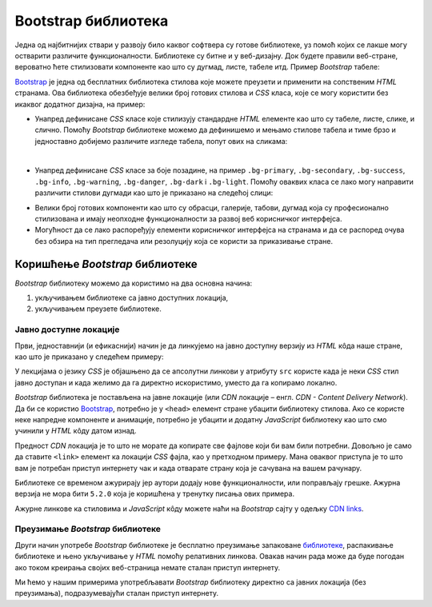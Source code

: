 Bootstrap библиотека
====================

Једна од најбитнијих ствари у развоју било каквог софтвера су готове библиотеке, уз помоћ којих се лакше могу остварити различите функционалности. Библиотеке су битне и у веб-дизајну. Док будете правили веб-стране, вероватно ћете стилизовати компоненте као што су дугмад, листе, табеле итд. Пример *Bootstrap* табеле:

.. image:: ../../_images/bootstrap/tabela_stil_0.png
    :width: 624px
    :align: center

`Bootstrap <https://getbootstrap.com/>`_ је једна од бесплатних библиотека стилова које можете преузети и применити на сопственим *HTML* странaма. Ова библиотека обезбеђује велики број готових стилова и *CSS* класа, које се могу користити без икаквог додатног дизајна, на пример:

- Унапред дефинисане *CSS* класе које стилизују стандардне *HTML* елементе као што су табеле, листе, слике, и слично. Помоћу *Bootstrap* библиотеке можемо да дефинишемо и мењамо стилове табела и тиме брзо и једноставно добијемо различите изгледе табела, попут ових на сликама:

.. image:: ../../_images/bootstrap/tabela_stilovi.png
    :width: 600px
    :align: center

|

- Унапред дефинисане *CSS* класе за боје позадине, на пример ``.bg-primary``, ``.bg-secondary``, ``.bg-success``, ``.bg-info``, ``.bg-warning``, ``.bg-danger``, ``.bg-dark`` i ``.bg-light``. Помоћу оваквих класа се лако могу направити различити стилови дугмади као што је приказано на следећој слици:

.. image:: ../../_images/bootstrap/dugmad_stil.png
    :width: 624px
    :align: center

- Велики број готових компоненти као што су обрасци, галерије, табови, дугмад којa су професионално стилизованa и имају неопходне функционалности за развој веб корисничког интерфејса.
- Могућност да се лако распоређују елементи корисничког интерфејса на странама и да се распоред очува без обзира на тип прегледача или резолуцију која се користи за приказивање стране.

Коришћење *Bootstrap* библиотеке
--------------------------------

*Bootstrap* библиотеку можемо да користимо на два основна начина:

#. укључивањем библиотеке са јавно доступних локација,
#. укључивањем преузете библиотеке.

Јавно доступне локације
^^^^^^^^^^^^^^^^^^^^^^^

Први, једноставнији (и ефикаснији) начин је да линкујемо на јавно доступну верзију из *HTML* кôда наше стране, као што је приказано у следећем примеру:

.. petlja-editor:: bootstrap_intro

    index.html
    <!DOCTYPE html>
    <html lang="en">
    <head>
      <title>Страна са укљученом Bootstrap библиотеком</title>
      <link href="https://cdn.jsdelivr.net/npm/bootstrap@5.2.0/dist/css/bootstrap.min.css" rel="stylesheet" crossorigin="anonymous">
    </head>
    <body>
        <div class="container-fluid">
          <p>Овде треба ставити садржај стране</p>
        </div>

        <script src="https://cdn.jsdelivr.net/npm/bootstrap@5.2.0/dist/js/bootstrap.bundle.min.js" crossorigin="anonymous"></script>

    </body>
    </html>

У лекцијама о језику *CSS* је објашњено да се апсолутни линкови у  атрибуту ``src`` користе када је неки *CSS* стил јавно доступан и када желимо да га директно искористимо, уместо да га копирамо локално.

*Bootstrap* библиотека је постављена на јавне локације (или *CDN* локације – енгл. *CDN - Content Delivery Network*). Да би се користио `Bootstrap <https://getbootstrap.com/>`_, потребно је у ``<head>`` елемент стране убацити библиотеку стилова. Ако се користе неке напредне компоненте и анимације, потребно је убацити и додатну *JavaScript* библиотеку као што смо учинили у *HTML* кôду датом изнад.

Предност *CDN* локација је то што не морате да копирате све фајлове који би вам били потребни. Довољно је само да ставите ``<link>`` елемент ка локацији *CSS* фајла, као у претходном примеру. Мана оваквог приступа је то што вам је потребан приступ интернету чак и када отварате страну која је сачувана на вашем рачунару.

Библиотеке се временом ажурирају јер аутори додају нове функционалности, или поправљају грешке. Ажурна верзија не мора бити ``5.2.0`` која је коришћена у тренутку писања ових примера.

Ажурне линкове ка стиловима и *JavaScript* кôду можете наћи на *Bootstrap* сајту у одељку `CDN links <https://getbootstrap.com/docs/5.2/getting-started/introduction/#cdn-links>`_.

.. infonote::

    *HTML* кôд који је дат изнад је добра полазна тачка за вежбање и испробавање разних могућности библиотеке `Bootstrap`. Сачувајте овај кôд у локалном фајлу са екстензијом `.html` и користите по једну нову копију тог фајла при сваком започињању новог примера или нове веб-стране. Такође, ако користите сајтове `jsbin <https://jsbin.com/hayekosoqi/edit?html,output>`_ или `jsFiddle <https://jsfiddle.net/9n3cjm8w/>`_, примере започињите копирањем овог кôда у прозор на сајту.

Преузимање *Bootstrap* библиотеке
^^^^^^^^^^^^^^^^^^^^^^^^^^^^^^^^^

Други начин употребе *Bootstrap* библиотеке је бесплатно преузимање запаковане `библиотеке <https://getbootstrap.com/docs/5.2/getting-started/download/>`_, распакивање библиотеке и њено укључивање у *HTML* помоћу релативних линкова. Овакав начин рада може да буде погодан ако током креирања својих веб-страница немате сталан приступ интернету.

Ми ћемо у нашим примерима употребљавати *Bootstrap* библиотеку директно са јавних локација (без преузимања), подразумевајући сталан приступ интернету.
